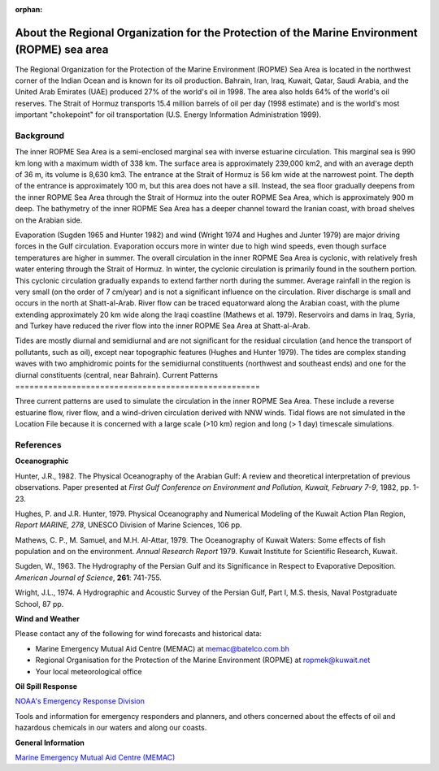:orphan:

.. _ropme_sea_area_tech:

About the Regional Organization for the Protection of the Marine Environment (ROPME) sea area
^^^^^^^^^^^^^^^^^^^^^^^^^^^^^^^^^^^^^^^^^^^^^^^^^^^^^^^^^^^^^^^^^^^^^^^^^^^^^^^^^^^^^^^^^^^^^^^

The Regional Organization for the Protection of the Marine Environment (ROPME) Sea Area is located in the northwest corner of the Indian Ocean and is known for its oil production. Bahrain, Iran, Iraq, Kuwait, Qatar, Saudi Arabia, and the United Arab Emirates (UAE) produced 27% of the world's oil in 1998. The area also holds 64% of the world's oil reserves. The Strait of Hormuz transports 15.4 million barrels of oil per day (1998 estimate) and is the world's most important "chokepoint" for oil transportation (U.S. Energy Information Administration 1999).


Background
==================================

The inner ROPME Sea Area is a semi-enclosed marginal sea with inverse estuarine circulation. This marginal sea is 990 km long with a maximum width of 338 km. The surface area is approximately 239,000 km2, and with an average depth of 36 m, its volume is 8,630 km3. The entrance at the Strait of Hormuz is 56 km wide at the narrowest point. The depth of the entrance is approximately 100 m, but this area does not have a sill. Instead, the sea floor gradually deepens from the inner ROPME Sea Area through the Strait of Hormuz into the outer ROPME Sea Area, which is approximately 900 m deep. The bathymetry of the inner ROPME Sea Area has a deeper channel toward the Iranian coast, with broad shelves on the Arabian side.

Evaporation (Sugden 1965 and Hunter 1982) and wind (Wright 1974 and Hughes and Junter 1979) are major driving forces in the Gulf circulation. Evaporation occurs more in winter due to high wind speeds, even though surface temperatures are higher in summer. The overall circulation in the inner ROPME Sea Area is cyclonic, with relatively fresh water entering through the Strait of Hormuz. In winter, the cyclonic circulation is primarily found in the southern portion. This cyclonic circulation gradually expands to extend farther north during the summer. Average rainfall in the region is very small (on the order of 7 cm/year) and is not a significant influence on the circulation. River discharge is small and occurs in the north at Shatt-al-Arab. River flow can be traced equatorward along the Arabian coast, with the plume extending approximately 20 km wide along the Iraqi coastline (Mathews et al. 1979). Reservoirs and dams in Iraq, Syria, and Turkey have reduced the river flow into the inner ROPME Sea Area at Shatt-al-Arab.

Tides are mostly diurnal and semidiurnal and are not significant for the residual circulation (and hence the transport of pollutants, such as oil), except near topographic features (Hughes and Hunter 1979). The tides are complex standing waves with two amphidromic points for the semidiurnal constituents (northwest and southeast ends) and one for the diurnal constituents (central, near Bahrain).
Current Patterns
====================================================

Three current patterns are used to simulate the circulation in the inner ROPME Sea Area. These include a reverse estuarine flow, river flow, and a wind-driven circulation derived with NNW winds. Tidal flows are not simulated in the Location File because it is concerned with a large scale (>10 km) region and long (> 1 day) timescale simulations.

References
==============================================


**Oceanographic**

Hunter, J.R., 1982. The Physical Oceanography of the Arabian Gulf: A review and theoretical interpretation of previous observations. Paper presented at *First Gulf Conference on Environment and Pollution, Kuwait, February 7-9*, 1982, pp. 1-23.

Hughes, P. and J.R. Hunter, 1979. Physical Oceanography and Numerical Modeling of the Kuwait Action Plan Region, *Report MARINE, 278*, UNESCO Division of Marine Sciences, 106 pp.

Mathews, C. P., M. Samuel, and M.H. Al-Attar, 1979. The Oceanography of Kuwait Waters: Some effects of fish population and on the environment. *Annual Research Report* 1979. Kuwait Institute for Scientific Research, Kuwait.

Sugden, W., 1963. The Hydrography of the Persian Gulf and its Significance in Respect to Evaporative Deposition. *American Journal of Science*, **261**: 741-755.

Wright, J.L., 1974. A Hydrographic and Acoustic Survey of the Persian Gulf, Part I, M.S. thesis, Naval Postgraduate School, 87 pp.

**Wind and Weather**

Please contact any of the following for wind forecasts and historical data:

* Marine Emergency Mutual Aid Centre (MEMAC) at memac@batelco.com.bh

* Regional Organisation for the Protection of the Marine Environment (ROPME) at ropmek@kuwait.net

* Your local meteorological office


**Oil Spill Response**

.. _NOAA's Emergency Response Division: http://response.restoration.noaa.gov

`NOAA's Emergency Response Division`_

Tools and information for emergency responders and planners, and others concerned about the effects of oil and hazardous chemicals in our waters and along our coasts.

**General Information**


.. _Marine Emergency Mutual Aid Centre (MEMAC): http://www.memac-rsa.org/

`Marine Emergency Mutual Aid Centre (MEMAC)`_
